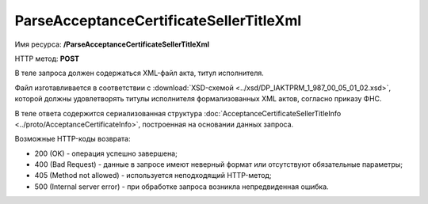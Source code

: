 ParseAcceptanceCertificateSellerTitleXml
========================================

Имя ресурса: **/ParseAcceptanceCertificateSellerTitleXml**

HTTP метод: **POST**

В теле запроса должен содержаться XML-файл акта, титул исполнителя.

Файл изготавливается в соответствии с :download:`XSD-схемой <../xsd/DP_IAKTPRM_1_987_00_05_01_02.xsd>`, которой должны удовлетворять титулы исполнителя формализованных XML актов, согласно приказу ФНС.

В теле ответа содержится сериализованная структура :doc:`AcceptanceCertificateSellerTitleInfo <../proto/AcceptanceCertificateInfo>`, построенная на основании данных запроса.

Возможные HTTP-коды возврата:

-  200 (OK) - операция успешно завершена;

-  400 (Bad Request) - данные в запросе имеют неверный формат или отсутствуют обязательные параметры;

-  405 (Method not allowed) - используется неподходящий HTTP-метод;

-  500 (Internal server error) - при обработке запроса возникла непредвиденная ошибка.
